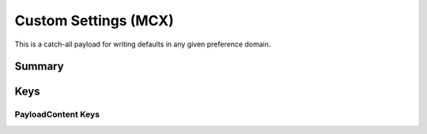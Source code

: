 .. _payloadtype-com.apple.ManagedClient.preferences:

Custom Settings (MCX)
=====================

This is a catch-all payload for writing defaults in any given preference domain.

Summary
-------

.. pfmheader:: manifests/manual/com.apple.ManagedClient.preferences manifest.plist
.. pfm:: manifests/manual/com.apple.ManagedClient.preferences manifest.plist

Keys
----

.. pfmkey:: PayloadContent manifests/manual/com.apple.ManagedClient.preferences manifest.plist

PayloadContent Keys
"""""""""""""""""""

.. pfm:: manifests/manual/com.apple.ManagedClient.preferences manifest.plist
   :key: PayloadContent:PreferenceDomainHere

